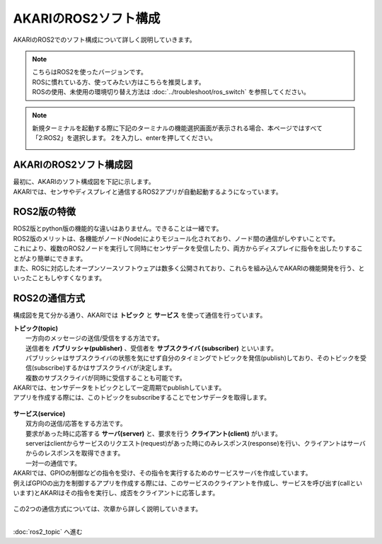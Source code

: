 ******************************
AKARIのROS2ソフト構成
******************************

AKARIのROS2でのソフト構成について詳しく説明していきます。

.. note::

   | こちらはROS2を使ったバージョンです。
   | ROSに慣れている方、使ってみたい方はこちらを推奨します。
   | ROSの使用、未使用の環境切り替え方法は :doc:`../troubleshoot/ros_switch` を参照してください。

.. note::

   新規ターミナルを起動する際に下記のターミナルの機能選択画面が表示される場合、本ページではすべて「2:ROS2」を選択します。
   2を入力し、enterを押してください。

   .. image:: ../images/terminal_function.png


=============================
AKARIのROS2ソフト構成図
=============================

| 最初に、AKARIのソフト構成図を下記に示します。
| AKARIでは、センサやディスプレイと通信するROS2アプリが自動起動するようになっています。

   .. image:: ../images/ros2_design.jpg
      :scale: 50%


=============================
ROS2版の特徴
=============================

| ROS2版とpython版の機能的な違いはありません。できることは一緒です。
| ROS2版のメリットは、各機能がノード(Node)によりモジュール化されており、ノード間の通信がしやすいことです。
| これにより、複数のROS2ノードを実行して同時にセンサデータを受信したり、両方からディスプレイに指令を出したりすることがより簡単にできます。
| また、ROSに対応したオープンソースソフトウェアは数多く公開されており、これらを組み込んでAKARIの機能開発を行う、といったこともしやすくなります。


=============================
ROS2の通信方式
=============================

構成図を見て分かる通り、AKARIでは **トピック** と **サービス** を使って通信を行っています。

| **トピック(topic)**
|  一方向のメッセージの送信/受信をする方法です。
|  送信者を **パブリッシャ(publisher)** 、受信者を **サブスクライバ (subscriber)** といいます。
|  パブリッシャはサブスクライバの状態を気にせず自分のタイミングでトピックを発信(publish)しており、そのトピックを受信(subscribe)するかはサブスクライバが決定します。
|  複数のサブスクライバが同時に受信することも可能です。

| AKARIでは、センサデータをトピックとして一定周期でpublishしています。
| アプリを作成する際には、このトピックをsubscribeすることでセンサデータを取得します。

   .. image:: ../images/ros2_topic.gif
      :scale: 30%

| **サービス(service)**
|  双方向の送信/応答をする方法です。
|  要求があった時に応答する **サーバ(server)** と、要求を行う **クライアント(client)** がいます。
|  serverはclientからサービスのリクエスト(request)があった時にのみレスポンス(response)を行い、クライアントはサーバからのレスポンスを取得できます。
|  一対一の通信です。

| AKARIでは、GPIOの制御などの指令を受け、その指令を実行するためのサービスサーバを作成しています。
| 例えばGPIOの出力を制御するアプリを作成する際には、このサービスのクライアントを作成し、サービスを呼び出す(callといいます)とAKARIはその指令を実行し、成否をクライアントに応答します。

   .. image:: ../images/ros2_service.gif
      :scale: 30%

| この2つの通信方式については、次章から詳しく説明していきます。

|
:doc:`ros2_topic` へ進む